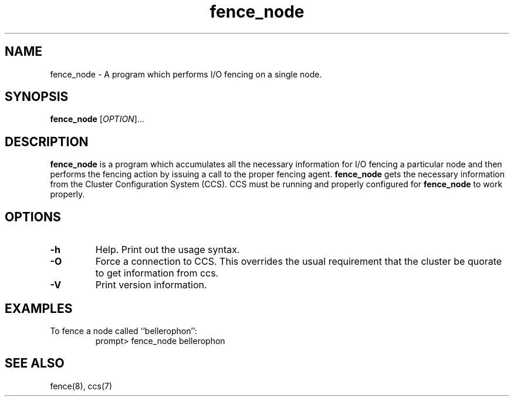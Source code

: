 .\"  Copyright (C) Sistina Software, Inc.  1997-2003  All rights reserved.
.\"  Copyright (C) 2004-2007 Red Hat, Inc.  All rights reserved.
.\"  
.\"  This copyrighted material is made available to anyone wishing to use,
.\"  modify, copy, or redistribute it subject to the terms and conditions
.\"  of the GNU General Public License v.2.

.TH fence_node 8

.SH NAME
fence_node - A program which performs I/O fencing on a single node.

.SH SYNOPSIS
.B
fence_node
[\fIOPTION\fR]...

.SH DESCRIPTION
\fBfence_node\fP is a program which accumulates all the necessary information
for I/O fencing a particular node and then performs the fencing action by
issuing a call to the proper fencing agent.  \fBfence_node\fP gets the
necessary information from the Cluster Configuration System (CCS).  CCS must
be running and properly configured for \fBfence_node\fP to work properly.

.SH OPTIONS
.TP
\fB-h\fP
Help.  Print out the usage syntax.
.TP
\fB-O\fP
Force a connection to CCS.  This overrides the usual
requirement that the cluster be quorate to get information from ccs.
.TP
\fB-V\fP
Print version information.

.SH EXAMPLES
.TP
To fence a node called ``bellerophon'':
prompt> fence_node bellerophon

.SH SEE ALSO
fence(8), ccs(7)
